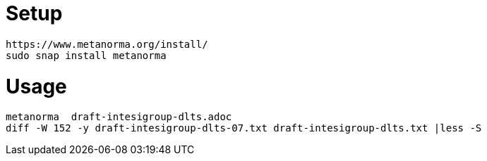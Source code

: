= Setup

	https://www.metanorma.org/install/
	sudo snap install metanorma

= Usage

	metanorma  draft-intesigroup-dlts.adoc 	
	diff -W 152 -y draft-intesigroup-dlts-07.txt draft-intesigroup-dlts.txt |less -S


